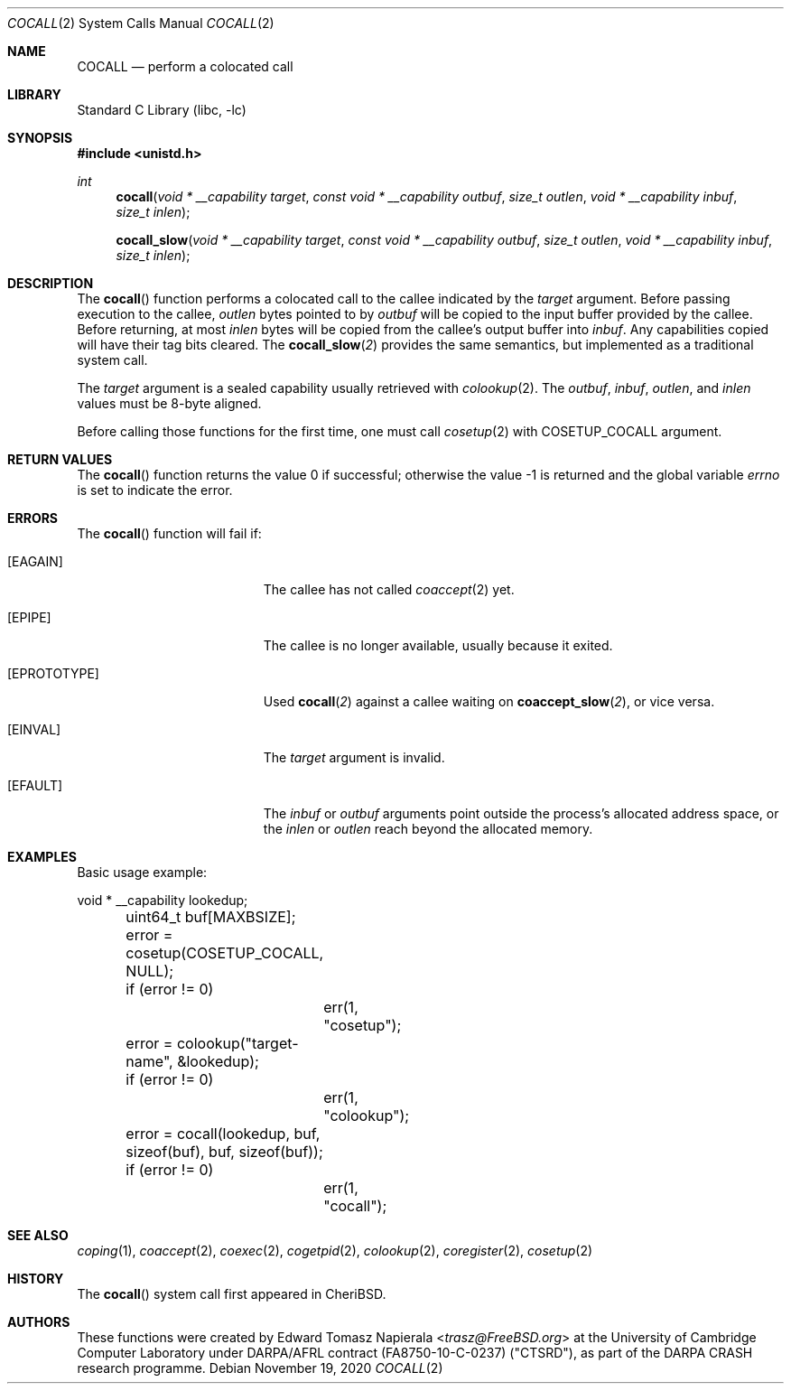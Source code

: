 .\"
.\" Copyright (c) 2018 Edward Tomasz Napierala <en322@cl.cam.ac.uk>
.\" All rights reserved.
.\"
.\" This software was developed by SRI International and the University of
.\" Cambridge Computer Laboratory under DARPA/AFRL contract (FA8750-10-C-0237)
.\" ("CTSRD"), as part of the DARPA CRASH research programme.
.\"
.\" Redistribution and use in source and binary forms, with or without
.\" modification, are permitted provided that the following conditions
.\" are met:
.\" 1. Redistributions of source code must retain the above copyright
.\"    notice, this list of conditions and the following disclaimer.
.\" 2. Redistributions in binary form must reproduce the above copyright
.\"    notice, this list of conditions and the following disclaimer in the
.\"    documentation and/or other materials provided with the distribution.
.\"
.\" THIS SOFTWARE IS PROVIDED BY THE AUTHOR AND CONTRIBUTORS ``AS IS'' AND
.\" ANY EXPRESS OR IMPLIED WARRANTIES, INCLUDING, BUT NOT LIMITED TO, THE
.\" IMPLIED WARRANTIES OF MERCHANTABILITY AND FITNESS FOR A PARTICULAR PURPOSE
.\" ARE DISCLAIMED.  IN NO EVENT SHALL THE AUTHOR OR CONTRIBUTORS BE LIABLE
.\" FOR ANY DIRECT, INDIRECT, INCIDENTAL, SPECIAL, EXEMPLARY, OR CONSEQUENTIAL
.\" DAMAGES (INCLUDING, BUT NOT LIMITED TO, PROCUREMENT OF SUBSTITUTE GOODS
.\" OR SERVICES; LOSS OF USE, DATA, OR PROFITS; OR BUSINESS INTERRUPTION)
.\" HOWEVER CAUSED AND ON ANY THEORY OF LIABILITY, WHETHER IN CONTRACT, STRICT
.\" LIABILITY, OR TORT (INCLUDING NEGLIGENCE OR OTHERWISE) ARISING IN ANY WAY
.\" OUT OF THE USE OF THIS SOFTWARE, EVEN IF ADVISED OF THE POSSIBILITY OF
.\" SUCH DAMAGE.
.\"
.\" $FreeBSD$
.\"
.Dd November 19, 2020
.Dt COCALL 2
.Os
.Sh NAME
.Nm COCALL
.Nd perform a colocated call
.Sh LIBRARY
.Lb libc
.Sh SYNOPSIS
.In unistd.h
.Ft int
.Fn cocall "void * __capability target" "const void * __capability outbuf" "size_t outlen" "void * __capability inbuf" "size_t inlen"
.Fn cocall_slow "void * __capability target" "const void * __capability outbuf" "size_t outlen" "void * __capability inbuf" "size_t inlen"
.Sh DESCRIPTION
The
.Fn cocall
function performs a colocated call to the callee indicated by the
.Ar target
argument.
Before passing execution to the callee,
.Fa outlen
bytes pointed to by
.Fa outbuf
will be copied to the input buffer provided by the callee.
Before returning, at most
.Fa inlen
bytes will be copied from the callee's output buffer into
.Fa inbuf .
Any capabilities copied will have their tag bits cleared.
The
.Fn cocall_slow 2
provides the same semantics, but implemented as a traditional system call.
.Pp
The
.Ar target
argument is a sealed capability usually retrieved with
.Xr colookup 2 .
The
.Fa outbuf ,
.Fa inbuf ,
.Fa outlen ,
and
.Fa inlen
values must be 8-byte aligned.
.Pp
Before calling those functions for the first time, one must call
.Xr cosetup 2
with
.Dv COSETUP_COCALL
argument.
.Sh RETURN VALUES
.Rv -std cocall
.Sh ERRORS
The
.Fn cocall
function will fail if:
.Bl -tag -width Er
.It Bq Er EAGAIN
The callee has not called
.Xr coaccept 2
yet.
.It Bq Er EPIPE
The callee is no longer available, usually because it exited.
.It Bq Er EPROTOTYPE
Used
.Fn cocall 2
against a callee waiting on
.Fn coaccept_slow 2 ,
or vice versa.
.It Bq Er EINVAL
The
.Fa target
argument is invalid.
.It Bq Er EFAULT
The
.Fa inbuf
or
.Fa outbuf
arguments point outside the process's allocated address space,
or the
.Fa inlen
or
.Fa outlen
reach beyond the allocated memory.
.El
.Sh EXAMPLES
Basic usage example:
.Bd -literal
	void * __capability lookedup;
	uint64_t buf[MAXBSIZE];

	error = cosetup(COSETUP_COCALL, NULL);
	if (error != 0)
		err(1, "cosetup");

	error = colookup("target-name", &lookedup);
	if (error != 0)
		err(1, "colookup");

	error = cocall(lookedup, buf, sizeof(buf), buf, sizeof(buf));
	if (error != 0)
		err(1, "cocall");
.Ed
.Sh SEE ALSO
.Xr coping 1 ,
.Xr coaccept 2 ,
.Xr coexec 2 ,
.Xr cogetpid 2 ,
.Xr colookup 2 ,
.Xr coregister 2 ,
.Xr cosetup 2
.Sh HISTORY
The
.Fn cocall
system call first appeared in
.Tn CheriBSD .
.Sh AUTHORS
.An -nosplit
These functions were created by
.An Edward Tomasz Napierala Aq Mt trasz@FreeBSD.org
at the University of Cambridge Computer Laboratory under DARPA/AFRL contract
(FA8750-10-C-0237) ("CTSRD"), as part of the DARPA CRASH research programme.
